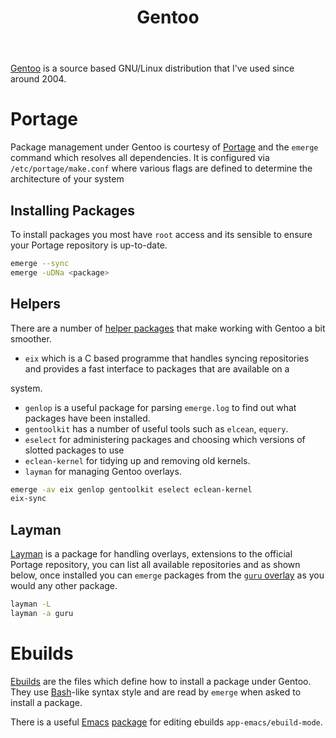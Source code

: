 :PROPERTIES:
:ID:       44b32b4e-1bef-49eb-b53c-86d9129cb29a
:mtime:    20230215101210 20230114082312
:ctime:    20230114082312
:END:
#+TITLE: Gentoo
#+FILETAGS: :linux:gentoo:os:

[[https://www.gentoo.org][Gentoo]] is a source based GNU/Linux distribution that I've used since around 2004.

* Portage

Package management under Gentoo is courtesy of [[https://wiki.gentoo.org/wiki/Portage][Portage]] and the ~emerge~ command which resolves all dependencies. It is
configured via ~/etc/portage/make.conf~ where various flags are defined to determine the architecture of your system

** Installing Packages

To install packages you most have ~root~ access and its sensible to ensure your Portage repository is up-to-date.

#+begin_src bash
  emerge --sync
  emerge -uDNa <package>
#+end_src


** Helpers

There are a number of [[https://wiki.gentoo.org/wiki/Useful_Portage_tools][helper packages]] that make working with Gentoo a bit smoother.

+ ~eix~ which is a C based programme that handles syncing repositories and provides a fast interface to packages that are available on a
system.
+ ~genlop~ is a useful package for parsing ~emerge.log~ to find out what packages have been installed.
+ ~gentoolkit~ has a number of useful tools such as ~elcean~, ~equery~.
+ ~eselect~ for administering packages and choosing which versions of slotted packages to use
+ ~eclean-kernel~ for tidying up and removing old kernels.
+ ~layman~ for managing Gentoo overlays.

#+begin_src bash
  emerge -av eix genlop gentoolkit eselect eclean-kernel
  eix-sync
#+end_src

** Layman

[[https://wiki.gentoo.org/wiki/Layman][Layman]] is a package for handling overlays, extensions to the official Portage repository, you can list all available
repositories and as shown below, once installed you can ~emerge~ packages from the [[https://wiki.gentoo.org/wiki/Project:GURU][~guru~ overlay]] as you would any other
package.


#+begin_src bash
  layman -L
  layman -a guru
#+end_src

* Ebuilds

[[https://wiki.gentoo.org/wiki/Ebuild][Ebuilds]] are the files which define how to install a package under Gentoo. They use [[id:9c6257dc-cbef-4291-8369-b3dc6c173cf2][Bash]]-like syntax style and are read
by ~emerge~ when asked to install a package.

There is a useful [[id:754f25a5-3429-4504-8a17-4efea1568eba][Emacs]] [[id:938af6af-7a0e-46d1-ae76-6157e948151b][package]] for editing ebuilds ~app-emacs/ebuild-mode~.

